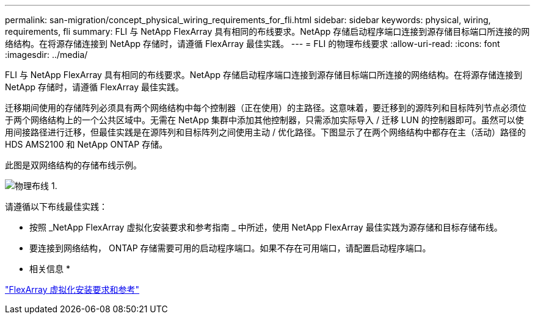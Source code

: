 ---
permalink: san-migration/concept_physical_wiring_requirements_for_fli.html 
sidebar: sidebar 
keywords: physical, wiring, requirements, fli 
summary: FLI 与 NetApp FlexArray 具有相同的布线要求。NetApp 存储启动程序端口连接到源存储目标端口所连接的网络结构。在将源存储连接到 NetApp 存储时，请遵循 FlexArray 最佳实践。 
---
= FLI 的物理布线要求
:allow-uri-read: 
:icons: font
:imagesdir: ../media/


[role="lead"]
FLI 与 NetApp FlexArray 具有相同的布线要求。NetApp 存储启动程序端口连接到源存储目标端口所连接的网络结构。在将源存储连接到 NetApp 存储时，请遵循 FlexArray 最佳实践。

迁移期间使用的存储阵列必须具有两个网络结构中每个控制器（正在使用）的主路径。这意味着，要迁移到的源阵列和目标阵列节点必须位于两个网络结构上的一个公共区域中。无需在 NetApp 集群中添加其他控制器，只需添加实际导入 / 迁移 LUN 的控制器即可。虽然可以使用间接路径进行迁移，但最佳实践是在源阵列和目标阵列之间使用主动 / 优化路径。下图显示了在两个网络结构中都存在主（活动）路径的 HDS AMS2100 和 NetApp ONTAP 存储。

此图是双网络结构的存储布线示例。

image::../media/physical_wiring_1.png[物理布线 1.]

请遵循以下布线最佳实践：

* 按照 _NetApp FlexArray 虚拟化安装要求和参考指南 _ 中所述，使用 NetApp FlexArray 最佳实践为源存储和目标存储布线。
* 要连接到网络结构， ONTAP 存储需要可用的启动程序端口。如果不存在可用端口，请配置启动程序端口。


* 相关信息 *

https://docs.netapp.com/us-en/ontap-flexarray/install/index.html["FlexArray 虚拟化安装要求和参考"]

